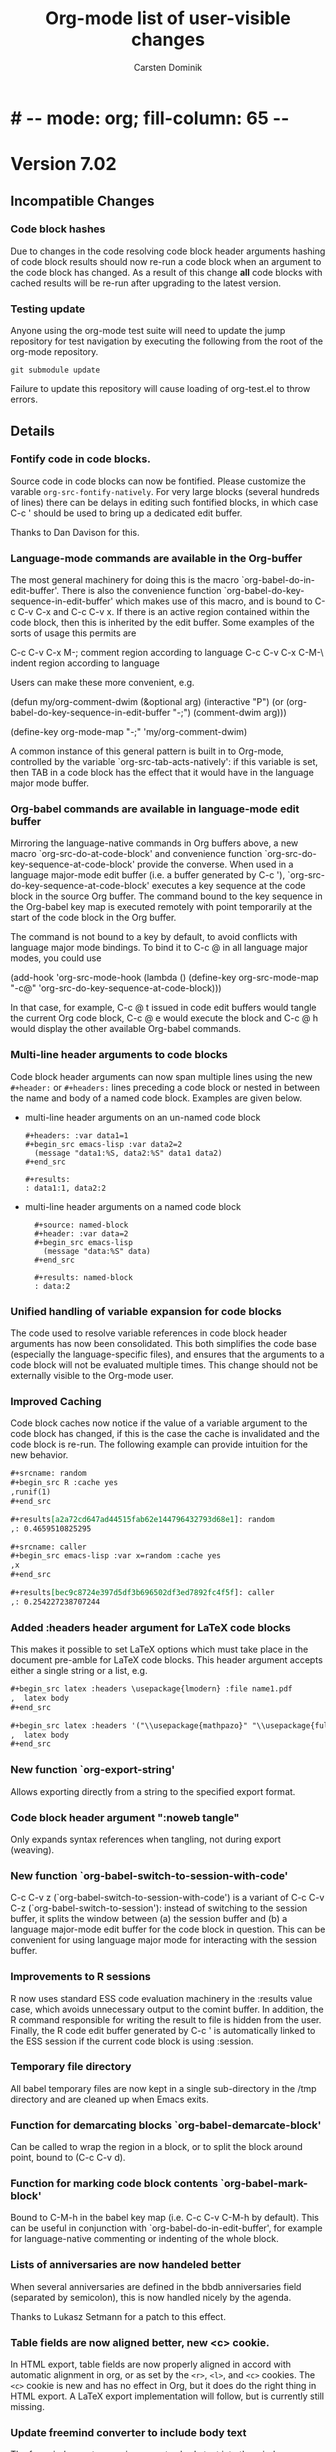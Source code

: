 
* #   -*- mode: org; fill-column: 65 -*-

#+begin_html
<a href="/"><img src="http://orgmode.org/img/org-mode-unicorn.png" class="logo-link" /></a>
#+end_html

#+STARTUP: indent hidestars

* Version 7.02

:PROPERTIES:
:VISIBILITY: content
:CUSTOM_ID: v7.02
:END:

** Incompatible Changes
*** Code block hashes
Due to changes in the code resolving code block header arguments
hashing of code block results should now re-run a code block when
an argument to the code block has changed.  As a result of this
change *all* code blocks with cached results will be re-run after
upgrading to the latest version.

*** Testing update
Anyone using the org-mode test suite will need to update the jump
repository for test navigation by executing the following from
the root of the org-mode repository.
: git submodule update
Failure to update this repository will cause loading of
org-test.el to throw errors.
** Details
*** Fontify code in code blocks.

Source code in code blocks can now be fontified.  Please customize the
varable =org-src-fontify-natively=. For very large blocks (several
hundreds of lines) there can be delays in editing such fontified
blocks, in which case C-c ' should be used to bring up a dedicated
edit buffer.

Thanks to Dan Davison for this.

*** Language-mode commands are available in the Org-buffer
    The most general machinery for doing this is the macro
    `org-babel-do-in-edit-buffer'. There is also the convenience
    function `org-babel-do-key-sequence-in-edit-buffer' which makes
    use of this macro, and is bound to C-c C-v C-x and C-c C-v x. If
    there is an active region contained within the code block, then
    this is inherited by the edit buffer. Some examples of the sorts
    of usage this permits are

C-c C-v C-x M-;       comment region according to language
C-c C-v C-x C-M-\     indent region according to language

Users can make these more convenient, e.g.

(defun my/org-comment-dwim (&optional arg)
    (interactive "P")
    (or (org-babel-do-key-sequence-in-edit-buffer "\M-;")
        (comment-dwim arg)))

(define-key org-mode-map "\M-;" 'my/org-comment-dwim)

A common instance of this general pattern is built in to Org-mode,
controlled by the variable `org-src-tab-acts-natively': if this
variable is set, then TAB in a code block has the effect that it would
have in the language major mode buffer.

*** Org-babel commands are available in language-mode edit buffer
    Mirroring the language-native commands in Org buffers above, a new
    macro `org-src-do-at-code-block' and convenience function
    `org-src-do-key-sequence-at-code-block' provide the converse. When
    used in a language major-mode edit buffer (i.e. a buffer generated
    by C-c '), `org-src-do-key-sequence-at-code-block' executes a key
    sequence at the code block in the source Org buffer.  The command
    bound to the key sequence in the Org-babel key map is executed
    remotely with point temporarily at the start of the code block in
    the Org buffer.

    The command is not bound to a key by default, to avoid conflicts
    with language major mode bindings. To bind it to C-c @ in all
    language major modes, you could use

  (add-hook 'org-src-mode-hook
            (lambda () (define-key org-src-mode-map "\C-c@"
                    'org-src-do-key-sequence-at-code-block)))

    In that case, for example, C-c @ t issued in code edit buffers
    would tangle the current Org code block, C-c @ e would execute
    the block and C-c @ h would display the other available
    Org-babel commands.

*** Multi-line header arguments to code blocks
Code block header arguments can now span multiple lines using the
new =#+header:= or =#+headers:= lines preceding a code block or
nested in between the name and body of a named code block.
Examples are given below.

- multi-line header arguments on an un-named code block
  : #+headers: :var data1=1
  : #+begin_src emacs-lisp :var data2=2
  :   (message "data1:%S, data2:%S" data1 data2)
  : #+end_src
  : 
  : #+results:
  : : data1:1, data2:2

- multi-line header arguments on a named code block
  :   #+source: named-block
  :   #+header: :var data=2
  :   #+begin_src emacs-lisp
  :     (message "data:%S" data)
  :   #+end_src
  : 
  :   #+results: named-block
  :   : data:2

*** Unified handling of variable expansion for code blocks
The code used to resolve variable references in code block header
arguments has now been consolidated.  This both simplifies the
code base (especially the language-specific files), and ensures
that the arguments to a code block will not be evaluated multiple
times.  This change should not be externally visible to the
Org-mode user.
*** Improved Caching
Code block caches now notice if the value of a variable argument
to the code block has changed, if this is the case the cache is
invalidated and the code block is re-run.  The following example
can provide intuition for the new behavior.
#+begin_src org :exports code
  ,#+srcname: random
  ,#+begin_src R :cache yes
  ,runif(1)
  ,#+end_src
  
  ,#+results[a2a72cd647ad44515fab62e144796432793d68e1]: random
  ,: 0.4659510825295
  
  ,#+srcname: caller
  ,#+begin_src emacs-lisp :var x=random :cache yes
  ,x
  ,#+end_src
  
  ,#+results[bec9c8724e397d5df3b696502df3ed7892fc4f5f]: caller
  ,: 0.254227238707244
#+end_src

*** Added :headers header argument for LaTeX code blocks
This makes it possible to set LaTeX options which must take place in
the document pre-amble for LaTeX code blocks.  This header argument
accepts either a single string or a list, e.g.

#+begin_src org
  ,#+begin_src latex :headers \usepackage{lmodern} :file name1.pdf
  ,  latex body
  ,#+end_src
  
  ,#+begin_src latex :headers '("\\usepackage{mathpazo}" "\\usepackage{fullpage}") :file name2.pdf
  ,  latex body
  ,#+end_src
#+end_src

*** New function `org-export-string'
Allows exporting directly from a string to the specified export format.
*** Code block header argument ":noweb tangle"
Only expands <<noweb>> syntax references when tangling, not during
export (weaving).
*** New function `org-babel-switch-to-session-with-code'
C-c C-v z (`org-babel-switch-to-session-with-code') is a variant of
C-c C-v C-z (`org-babel-switch-to-session'): instead of switching to
the session buffer, it splits the window between (a) the session
buffer and (b) a language major-mode edit buffer for the code block in
question. This can be convenient for using language major mode for
interacting with the session buffer.

*** Improvements to R sessions
    R now uses standard ESS code evaluation machinery in the :results
    value case, which avoids unnecessary output to the comint
    buffer. In addition, the R command responsible for writing the
    result to file is hidden from the user.  Finally, the R code edit
    buffer generated by C-c ' is automatically linked to the ESS
    session if the current code block is using :session.

*** Temporary file directory
All babel temporary files are now kept in a single sub-directory in
the /tmp directory and are cleaned up when Emacs exits.

*** Function for demarcating blocks `org-babel-demarcate-block'
Can be called to wrap the region in a block, or to split the block
around point, bound to (C-c C-v d).

*** Function for marking code block contents `org-babel-mark-block'
    Bound to C-M-h in the babel key map (i.e. C-c C-v C-M-h by
    default).  This can be useful in conjunction with
    `org-babel-do-in-edit-buffer', for example for language-native
    commenting or indenting of the whole block.
*** Lists of anniversaries are now handeled better

When several anniversaries are defined in the bbdb anniversaries
field (separated by semicolon), this is now handled nicely by the
agenda.

Thanks to Lukasz Setmann for a patch to this effect.

*** Table fields are now aligned better, new <c> cookie.

In HTML export, table fields are now properly aligned in accord
with automatic alignment in org, or as set by the =<r>=, =<l>=, and
=<c>= cookies.  The =<c>= cookie is new and has no effect in
Org, but it does do the right thing in HTML export.  A LaTeX export
implementation will follow, but is currently still missing.

*** Update freemind converter to include body text

The freemind exporter now incorporates body text into the mind
map. 

Thanks to Lennard Borgman for this patch.
    
*** Make footnotes work correctly in message-mode
The footnotes code now searches for the message delimiter "--" in
order to place footnotes before the signature.
Thanks to Tassilo Horn for this patch.

*** Improve XEmacs compatibility

Org-mode 7.02 now runs again in 21.4.22 if the new XEmacs base
package is installed.

Thanks to Uwe Bauer, Volker Ziegler, Michael Sperber and others
for a discussion that lead to this nice result.
    
*** Make it configurable wether agenda jumping prefers the future

When jumping to a date from the agenda using the =j= key, you may
or may not like the property of Org's date reader to prefer the
future when you enter incomplete dates.   This can now be
configured using the variable =org-agenda-jump-prefer-future'.

*** Add publishing functions for ASCII, Latin-1 and UTF-8

There are now publishing functions =org-publish-org-to-ascii=,
=org-publish-org-to-latin1=, and =org-publish-org-to-utf8=. 

Thanks to Matthias Danzl for showing how to do this.

*** Indentation and headline insertion after inline tasks

Indentation in inline tasks, and headline insertion after inline
tasks now behave as expected.

*** Encryption in MobileOrg finally works

As soon as MobilOrg 1.5 hits the Apple's AppStore, you can
encrypt your org files on public servers.  Please see the
documentation of MobileOrg and Appendix B of the manual for more
details.
    
*** MobileOrg: Do not force to insert IDs

If you dislike the property of MobileOrg to insert ID properties
for in all entries being part of an agenda view, you can now turn
this off using the variable
=org-mobile-force-id-on-agenda-items=.  When this variable is set
to =nil=, MobileOrg will use outline paths to identify entries.
Note that this may fail if several entries have identical outline
paths.

*** LaTeX minted package for fontified source code export
Patch by Dan Davison.

Setting `org-export-latex-listings' to have the special value 'minted
causes source code to be exported to latex using the minted package,
which will fontify source code with color.  If you want to use this,
you need to make LaTeX use the minted package. Add minted to
`org-export-latex-packages-alist', for example using customize, or
with something like

  (require 'org-latex)
  (add-to-list 'org-export-latex-packages-alist '("" "minted"))

In addition, it is neccessary to install
pygments (http://pygments.org), and to configure
`org-latex-to-pdf-process' so that the -shell-escape option is
passed to pdflatex.

*** Allow to use texi2dvi or rubber for processing LaTeX to pdf

Please see the variable =org-export-latex-to-pdf-process= for
more information.

Thanks to Olivier Schwander for the rubber part.

*** New STARTUP keywords to turn on inline images

If you want to inline images whenever you visit an Org file, use

: #+STARTUP: inlineimages
 
*** Support for user-extensible speed commands.

There is a new hook =org-speed-command-hook=.  Thanks to
Jambunathan for a patch to this effect.

*** Add macro to insert property values into exported text

you can use {{{property{NAME}}}} to insert the value of a
property upon export.

Thanks to David Maus for a patch to this effect.

*** LaTeX package fixes

We updated the list of default packages loaded by LaTeX exported
files.

*** Allow "#" and "%" in tags

Tags can now also contain the characters =#= and =%=, in addition
to =@= and letters.

*** Show command names in manual

Andreas Röhler is adding command names to keys in the manual.
This will take a while to complete, but a start has been made.

*** Make backslash escape "-" in property matches

When entering a tags/property query, "-" is a logical operator.
However, "-" is also allowed in property names.  So you can now
write "SOME\-NAME" to work around this issue.

This was a request by Ilya Shlyakhter.
    
*** Document quick insertion of empty structural elements

Org-mode has a built-in template mechanism for inserting block
templates.  This was undocumented until now.

Thanks to Jambunathan K for the patch.

*** Implement MathJax support

Org-mode now uses MathJax to display math on web pages.  We serve
MathJax from the orgmode.org server, at least for the time being
(thanks Bastien!).  If you are going to use this for pages which
are viewd often, please install MathJax on your own webserver.

To return to the old way of creating images and inserting them
into web pages, you would have to set

: (setq org-export-with-LaTeX-fragments 'dvipng)

or on a per-file basis

: #+OPTIONS: LaTeX:dvipng
    
*** Agenda: Allow compact two-column display in agenda dispatcher

If you have many custom agenda commands, you can have the display
in the dispatcher use two columns with the following settings

: (setq org-agenda-menu-show-match nil
:       org-agenda-menu-two-column t)

This was a request by John Wiegley.

*** Add org-wikinodes.el as a contributed package

One frequent request has been to be able to use CamelCase words
for automatic cross links in a Wiki created by Org.  THis is now
possible with org-wikinodes.el, which is available in the contrib
directory.  We also have some [[http://orgmode.org/worg/org-contrib/org-wikinodes.php][documentation]] for this feature up
on Worg.

*** Timer/clock enhancements

=org-timer-set-timer= displays a countdow timer in the modeline.
From the agenda, `J' invokes =org-agenda-clock-goto=.

* Version 7.01
:PROPERTIES:
:CUSTOM_ID: v7.01
:END:

** Incompatible Changes

*** Emacs 21 support has been dropped

Do not use Org mode 7.xx with Emacs 21, use [[http://orgmode.org/org-6.36c.zip][version 6.36c]] instead.

*** XEmacs support requires the XEmacs development version

To use Org mode 7.xx with XEmacs, you need to run the developer
version of XEmacs.   I was about to drop XEmacs support entirely,
but Michael Sperber stepped in and made changes to XEmacs that
made it easier to keep the support.  Thanks to Michael for this
last-minute save.  I had hoped to be able to remove
xemacs/noutline.el from release 7 by moving it into XEmacs, but
this is not yet done.

*** Org-babel configuration changes
:PROPERTIES:
:CUSTOM_ID: ob-configuration-changes
:END:

Babel took the integration into Org-mode as an opportunity to do
some much needed house cleaning.  Most importantly we have
simplified the enabling of language support, and cleared out
unnecessary configuration variables -- which is great unless you
already have a working configuration under the old model.

The most important changes regard the /location/ and /enabling/
of Babel (both core functionality and language specific support).

- Babel :: Babel is now part of the core of Org-mode, so it is
     now loaded along with the rest of Org-mode.  That means that
     there is /no configuration/ required to enable the main
     Babel functionality.  For current users, this means that
     statements like
     #+begin_src emacs-lisp
       (require 'org-babel)
     #+end_src
     or
     #+begin_src emacs-lisp
       (require 'org-babel-init)
     #+end_src
     that may by lying around in your configuration must now be
     removed.
- load path :: Babel (including all language specific files --
     aside from those which are located in the =contrib/=
     directory for reasons of licencing) now lives in the base of
     the Org-mode lisp directory, so /no additional directories/
     need to be added to your load path to use babel.  For Babel
     users this means that statements adding babel-specific
     directories to your load-path should now be removed from
     your config.
- language support :: It is no longer necessary to require
     language specific support on a language-by-language basis.
     Specific language support should now be managed through the
     `org-babel-load-languages' variable.  This variable can be
     customized using the Emacs customization interface, or
     through the addition of something like the following to your
     configuration (note: any language not mentioned will /not/
     be enabled, aside from =emacs-lisp= which is enabled by
     default)
     #+begin_src emacs-lisp
       (org-babel-do-load-languages
        'org-babel-load-languages
        '((R . t)
          (ditaa . t)
          (dot . t)
          (emacs-lisp . t)
          (gnuplot . t)
          (haskell . nil)
          (ocaml . nil)
          (python . t)
          (ruby . t)
          (screen . nil)
          (sh . t)
          (sql . nil)
          (sqlite . t)))
     #+end_src
     
	   Despite this change it is still possible to add
	   language support through the use of =require=
	   statements, however to conform to Emacs file-name
	   regulations all Babel language files have changed
	   prefix from =org-babel-*= to =ob-*=, so the require
	   lines must also change e.g.
	   #+begin_src emacs-lisp
       (require 'org-babel-R)
	   #+end_src
	   should be changed to
	   #+begin_src emacs-lisp
       (require 'ob-R)
	   #+end_src

We have eliminated the =org-babel-tangle-w-comments= variable as
well as the two main internal lists of languages, namely
- =org-babel-interpreters= and
- =org-babel-tangle-langs= 

so any config lines which mention those variables, can/should be
stripped out in their entirety.  This includes any calls to the
=org-babel-add-interpreter= function, whose sole purpose was to
add languages to the =org-babel-interpreters= variable.

With those calls stripped out, we may still in some cases want to
associate a file name extension with certain languages, for
example we want all of our emacs-lisp files to end in a =.el=, we
can do this will the =org-babel-tangle-lang-exts= variable.  In
general you shouldn't need to touch this as it already has
defaults for most common languages, and if a language is not
present in org-babel-tangle-langs, then babel will just use the
language name, so for example a file of =c= code will have a =.c=
extension by default, shell-scripts (identified with =sh=) will
have a =.sh= extension etc...

The configuration of /shebang/ lines now lives in header
arguments.  So the shebang for a single file can be set at the
code block level, e.g.

#+begin_src org
  ,#+begin_src clojure :shebang #!/usr/bin/env clj
  ,  (println "with a shebang line, I can be run as a script!")
  ,#+end_src  
#+end_src

Note that whenever a file is tangled which includes a /shebang/
line, Babel will make the file executable, so there is good
reason to only add /shebangs/ at the source-code block level.
However if you're sure that you want all of your code in some
language (say shell scripts) to tangle out with shebang lines,
then you can customize the default header arguments for that
language, e.g.

#+begin_src emacs-lisp
  ;; ensure this variable is defined defined
  (unless (boundp 'org-babel-default-header-args:sh)
    (setq org-babel-default-header-args:sh '()))
  
  ;; add a default shebang header argument
  (add-to-list 'org-babel-default-header-args:sh
               '(:shebang . "#!/bin/bash"))  
#+end_src

The final important change included in this release is the
addition of new security measures into Babel.  These measures are
in place to protect users from the accidental or uninformed
execution of code.  Along these lines /every/ execution of a code
block will now require an explicit confirmation from the user.
These confirmations can be stifled through customization of the
`org-confirm-babel-evaluate' variable, e.g.
#+begin_src emacs-lisp
  ;; I don't want to be prompted on every code block evaluation
  (setq org-confirm-babel-evaluate nil)
#+end_src

In addition, it is now possible to remove code block evaluation
form the =C-c C-c= keybinding.  This can be done by setting the
=org-babel-no-eval-on-ctrl-c-ctrl-c= variable to a non-nil value,
e.g.
#+begin_src emacs-lisp
  ;; I don't want to execute code blocks with C-c C-c
  (setq org-babel-no-eval-on-ctrl-c-ctrl-c t)
#+end_src

An additional keybinding has been added for code block
evaluation, namely =C-c C-v e=.

Whew! that seems like a lot of effort for a /simplification/ of
configuration.

*** New keys for TODO sparse trees

The key =C-c C-v= is now reserved for Org Babel action.  TODO
sparse trees can still be made with =C-c / t= (all not-done
states) and =C-c / T= (specific states).

*** Customizable variable changes for DocBook exporter

To make it more flexible for users to provide DocBook exporter
related commands, we start to use format-spec to format the
commands in this release.  If you use DocBook exporter and use it
to export Org files to PDF and/or FO format, the settings of the
following two customizable variables need to be changed:

- =org-export-docbook-xslt-proc-command=
- =org-export-docbook-xsl-fo-proc-command=

Instead of using =%s= in the format control string for all
arguments, now we use /three/ different format spec characters:

- =%i=: input file argument
- =%o=: output file argument
- =%s=: XSLT stylesheet argument

For example, if you set =org-export-docbook-xslt-proc-command= to

: java com.icl.saxon.StyleSheet -o %s %s /path/to/docbook.xsl

in the past, now you need to change it to

: java com.icl.saxon.StyleSheet -o %o %i %s

and set a new customizable variable called
=org-export-docbook-xslt-stylesheet= to =/path/to/docbook.xsl=.

Please check the documentation of these two variables for more
details and other examples.

Along with the introduction of variable
=org-export-docbook-xslt-stylesheet=, we also added a new
in-buffer setting called =#+XSLT:=.  You can use this setting to
specify the XSLT stylesheet that you want to use on a per-file
basis.  This setting overrides
=org-export-docbook-xslt-stylesheet=.

** Details

*** Org Babel is now part of the Org core
See [[#ob-configuration-changes][Org-babel configuration changes]] for instructions on how to
update your babel configuration.

The most significant result of this change is that Babel now has
documentation!  It is part of Org-mode's documentation, see
Chapter 14 [[http://orgmode.org/manual/Working-with-source-code.html#Working-with-source-code][Working With Source Code]].  The Babel keybindings
are now listed in the refcard, and can be viewed from any
Org-mode buffer by pressing =C-c C-v h=.  In addition this
integration has included a number of bug fixes, and a significant
amount of internal code cleanup.

*** The default capture system for Org mode is now called org-capture

This replaces the earlier system org-remember.  The manual only
describes org-capture, but for people who prefer to continue to
use org-remember, we keep a static copy of the former manual
section [[http://orgmode.org/org-remember.pdf][chapter about remember]].

The new system has a technically cleaner implementation and more
possibilities for capturing different types of data.  See
[[http://thread.gmane.org/gmane.emacs.orgmode/26441/focus%3D26441][Carsten's announcement]] for more details.

To switch over to the new system:

1. Run 

   : M-x org-capture-import-remember-templates RET

   to get a translated version of your remember templates into the
   new variable =org-capture-templates=.  This will "mostly" work,
   but maybe not for all cases.  At least it will give you a good
   place to modify your templates.  After running this command,
   enter the customize buffer for this variable with 

   : M-x customize-variable RET org-capture-templates RET

   and convince yourself that everything is OK.  Then save the
   customization.
   
2. Bind the command =org-capture= to a key, similar to what you did
   with org-remember:

   : (define-key global-map "\C-cc" 'org-capture)

   If your fingers prefer =C-c r=, you can also use this key once
   you have decided to move over completely to the new
   implementation.  During a test time, there is nothing wrong
   with using both system in parallel.

*** Implement pretty display of entities, sub-, and superscripts.

The command =C-c C-x \= toggles the display of Org's special
entities like =\alpha= as pretty unicode characters.  Also, sub
and superscripts are displayed in a pretty way (raised/lower
display, in a smaller font).  If you want to exclude sub- and
superscripts, see the variable
=org-pretty-entities-include-sub-superscripts=.

Thanks to Eric Schulte and Ulf Stegeman for making this possible.

*** Help system for finding entities

The new command =M-x org-entities-help= creates a structured
buffer that lists all entities available in Org.  Thanks to Ulf
Stegeman for adding the necessary structure to the internal
entity list.

*** New module to create Gantt charts

Christian Egli's /org-taskjuggler.el/ module is now part of Org.
He also wrote a [[http://orgmode.org/worg/org-tutorials/org-taskjuggler.php][tutorial]] for it.

*** Refile targets can now be cached

You can turn on caching of refile targets by setting the variable
=org-refile-use-cache=.  This should speed up refiling if you
have many eligible targets in many files.  If you need to update
the cache because Org misses a newly created entry or still
offers a deleted one, press =C-0 C-c C-w=.

*** Enhanced functionality of the clock resolver

Here are the new options for the clock resolver:
    
: i/q/C-g  Ignore this question; the same as keeping all the idle time.
: 
: k/K      Keep X minutes of the idle time (default is all).  If this
:          amount is less than the default, you will be clocked out
:          that many minutes after the time that idling began, and then
:          clocked back in at the present time.
: g/G      Indicate that you \"got back\" X minutes ago.  This is quite
:          different from 'k': it clocks you out from the beginning of
:          the idle period and clock you back in X minutes ago.
: s/S      Subtract the idle time from the current clock.  This is the
:          same as keeping 0 minutes.
: C        Cancel the open timer altogether.  It will be as though you
:          never clocked in.
: j/J      Jump to the current clock, to make manual adjustments.
    
For all these options, using uppercase makes your final state
to be CLOCKED OUT.  Thanks to John Wiegley for making these
changes.

*** A property value of "nil" now means to unset a property

This can be useful in particular with property inheritance, if
some upper level has the property, and some grandchild of it
would like to have the default settings (i.e. not overruled by a
property) back.

Thanks to Robert Goldman and Bernt Hansen for suggesting this
change.

*** The problem with comment syntax has finally been fixed

Thanks to Leo who has been on a year-long quest to get this fixed
and finally found the right way to do it.

*** Make it possible to protect hidden subtrees from being killed by =C-k=
    
This was a request by Scott Otterson.
See the new variable =org-ctrl-k-protect-subtree=.
    
*** New module org-mac-link-grabber.el

This module allows to grab links to all kinds of applications on
a mac.  It is available in the contrib directory.

Thanks to Anthony Lander for this contribution.

*** LaTeX export: Implement table* environment for wide tables
    
Thanks to Chris Gray for a patch to this effect.

*** When cloning entries, remove or renew ID property

Thanks to David Maus for this change.

* Version 6.36

 :PROPERTIES:
 :CUSTOM_ID: v6.36
 :END:

** Details
*** Inline display of linked images

Images can now be displayed inline.  The key C-c C-x C-v does
toggle the display of such images.  Note that only image links
that have no description part will be inlined.

*** Implement offsets for ordered lists

If you want to start an ordered plain list with a number
different from 1, you can now do it like this:
    
: 1. [@start:12] will star a lit a number 12

*** Extensions to storing and opening links to Wanderlust messages
    
- Remove filter conditions for messages in a filter folder
    
  If customization variable `org-wl-link-remove-filter' is non-nil,
  filter conditions are stripped of the folder name.
    
- Create web links for messages in a Shimbun folder

  If customization variable `org-wl-shimbun-prefer-web-links' is
  non-nil, calling `org-store-link' on a Shimbun message creates a
  web link to the messages source, indicated in the Xref: header
  field.

- Create web links for messages in a nntp folder

  If customization variable `org-wl-nntp-prefer-web-links' is
  non-nil, calling `org-store-link' on a nntp message creates a web
  link either to gmane.org if the group can be read trough gmane or
  to googlegroups otherwise. In both cases the message-id is used as
  reference.

- Open links in namazu search folder

  If `org-wl-open' is called with one prefix, WL opens a namazu
  search folder for message's message-id using
  `org-wl-namazu-default-index' as search index.  If this variable is
  nil or `org-wl-open' is called with two prefixes Org asks for the
  search index to use.

Thanks to David Maus for these changes.

*** Org-babel: code block body expansion for table and preview

In org-babel, code is "expanded" prior to evaluation. I.e. the
code that is actually evaluated comprises the code block
contents, augmented with the extra code which assigns the
referenced data to variables. It is now possible to preview
expanded contents, and also to expand code during during
tangling. This expansion takes into account all header arguments,
and variables.

A new key-binding C-c M-b p bound to
`org-babel-expand-src-block' can be used from inside of a
source code block to preview its expanded contents (which can
be very useful for debugging).  tangling

The expanded body can now be tangled, this includes variable
values which may be the results of other source-code blocks, or
stored in headline properties or tables. One possible use for
this is to allow those using org-babel for their emacs
initialization to store values (e.g. usernames, passwords,
etc…) in headline properties or in tables.

Org-babel now supports three new header arguments, and new
default behavior for handling horizontal lines in tables
(hlines), column names, and rownames across all languages.

* Version 6.35
 :PROPERTIES:
 :CUSTOM_ID: v6.35
 :END:

** Incompatible Changes

*** Changes to the intended use of =org-export-latex-classes=

So far this variable has been used to specify the complete header
of the LaTeX document, including all the =\usepackage= calls
necessary for the document.  This setup makes it difficult to
maintain the list of packages that Org itself would like to call,
for example for the special symbol support it needs.  Each time I
have to add a package, I have to ask people to revise the
configuration of this variable.  In this release, I have tried to
fix this.

First of all, you can *opt out of this change* in the following
way: You can say: /I want to have full control over headers, and
I will take responsibility to include the packages Org needs/.
If that is what you want, add this to your configuration and skip
the rest of this section (except maybe for the description of the
=[EXTRA]= place holder):

#+begin_src emacs-lisp
  (setq org-export-latex-default-packages-alist nil
        org-export-latex-packages-alist nil)
#+end_src

/Continue to read here if you want to go along with the modified
setup./

There are now two variables that should be used to list the LaTeX
packages that need to be included in all classes.  The header
definition in =org-export-latex-classes= should then not contain
the corresponding =\usepackage= calls (see below).

The two new variables are:

1. =org-export-latex-default-packages-alist= :: This is the
     variable where Org-mode itself puts the packages it needs.
     Normally you should not change this variable.  The only
     reason to change it anyway is when one of these packages
     causes a conflict with another package you want to use.
     Then you can remove that packages and hope that you are not
     using Org-mode functionality that needs it.

2. =org-export-latex-packages-alist= :: This is the variable
     where you can put the packages that you'd like to use across
     all classes.  For example, I am putting =amsmath= and =tikz=
     here, because I always want to have them.

The sequence how these customizations will show up in the LaTeX
document are:
1. Header from =org-export-latex-classes=
2. =org-export-latex-default-packages-alist=
3. =org-export-latex-packages-alist=
4. Buffer-specific things set with =#+LaTeX_HEADER:=

If you want more control about which segment is placed where, or
if you want, for a specific class, have full control over the
header and exclude some of the automatic building blocks, you can
put the following macro-like place holders into the header:

#+begin_example
[DEFAULT-PACKAGES]      \usepackage statements for default packages
[NO-DEFAULT-PACKAGES]   do not include any of the default packages
[PACKAGES]              \usepackage statements for packages 
[NO-PACKAGES]           do not include the packages
[EXTRA]                 the stuff from #+LaTeX_HEADER
[NO-EXTRA]              do not include #+LaTeX_HEADER stuff
#+end_example

If you have currently customized =org-export-latex-classes=, you
should revise that customization and remove any package calls that
are covered by =org-export-latex-default-packages-alist=.  This
applies to the following packages:

- inputenc
- fontenc
- fixltx2e
- graphicx
- longtable
- float
- wrapfig
- soul
- t1enc
- textcomp
- marvosym
- wasysym
- latexsym
- amssymb
- hyperref

If one of these packages creates a conflict with another package
you are using, you can remove it from
=org-export-latex-default-packages-alist=.  But then you risk
that some of the advertised export features of Org will not work
properly.

You can also consider moving packages that you use in all classes
to =org-export-latex-packages-alist=.  If necessary, put the
place holders so that the packages get loaded in the right
sequence.  As said above, for backward compatibility, if you omit
the place holders, all the variables will dump their content at
the end of the header.

Damn, this has become more complex than I wanted it to be.  I
hope that in practice, this will not be complicated at all.

*** The constant =org-html-entities= is obsolete

Its content is now part of the new constant =org-entities=, which
is defined in the file org-entities.el.  =org-html-entities= was
an internal variable, but it is possible that some users did
write code using it - this is why I am mentioning it here.

** Editing Convenience and Appearance

*** New faces for title, date, author and email address lines.
    
The keywords in these lines are now dimmed out, and the title is
displayed in a larger font, and a special font is also used for
author, date, and email information.  This is implemented by the
following new faces:
    
org-document-title
org-document-info
org-document-info-keyword
    
In addition, the variable =org-hidden-keywords= can be used to
make the corresponding keywords disappear.

Thanks to Dan Davison for this feature.

*** Simpler way to specify faces for tags and todo keywords
    
The variables =org-todo-keyword-faces=, =org-tag-faces=, and
=org-priority-faces= now accept simple color names as
specifications.  The colors will be used as either foreground or
background color for the corresponding keyword.  See also the
variable =org-faces-easy-properties=, which governs which face
property is affected by this setting.

This is really a great simplification for setting keyword faces.
The change is based on an idea and patch by Ryan Thompson.

*** <N> in tables now means fixed width, not maximum width
    
Requested by Michael Brand.

*** Better level cycling function

=TAB= in an empty headline cycles the level of that headline
through likely states.  Ryan Thompson implemented an improved
version of this function, which does not depend upon when exactly
this command is used.  Thanks to Ryan for this improvement.

*** Adaptive filling
    
For paragraph text, =org-adaptive-fill-function= did not handle the
base case of regular text which needed to be filled.  This is now
fixed.  Among other things, it allows email-style ">" comments
to be filled correctly.

Thanks to Dan Hackney for this patch.    

*** `org-reveal' (=C-c C-r=) also decrypts encrypted entries (org-crypt.el)
    
Thanks to Richard Riley for triggering this change.

*** Better automatic letter selection for TODO keywords
    
When all first letters of keywords have been used, Org now assigns
more meaningful characters based on the keywords.

Thanks to Mikael Fornius for this patch.

** Export

*** Much better handling of entities for LaTeX export

Special entities like =\therefore= and =\alpha= now know if
they need to be in LaTeX math mode and are formatted accordingly.

Thanks to Ulf Stegemann for the tedious work to make this
possible.
    
*** LaTeX export: Set coding system automatically

The coding system of the LaTeX class will now be set to the value
corresponding to the buffer's file coding system.  This happens
if your setup sets up the file to have a line
=\usepackage[AUTO]{inputenc}= (the default setup does this).

*** New exporters to Latin-1 and UTF-8

While Ulf Stegemann was going through the entities list to
improve the LaTeX export, he had the great idea to provide
representations for many of the entities in Latin-1, and for all
of them in UTF-8.  This means that we can now export files rich
in special symbols to Latin-1 and to UTF-8 files.  These new
exporters can be reached with the commands =C-c C-e n= and =C-c
C-e u=, respectively.

When there is no representation for a given symbol in the
targeted coding system, you can choose to keep the TeX-macro-like
representation, or to get an "explanatory" representation.  For
example, =\simeq= could be represented as "[approx. equal to]".
Please use the variable =org-entities-ascii-explanatory= to state
your preference.

*** Full label/reference support in HTML, Docbook, and LaTeX backends

=#+LABEL= definitions for tables and figures are now fully
implemented in the LaTeX, Docbook, and HTML interfaces.
=\ref{xxx}= is expanded to a valid link in all backends.

*** BEAMER export: Title of the outline frame is now customizable
    
The new option =org-outline-frame-title= allows to set the 
title for outline frames in Beamer presentations.

Patch by Lukasz Stelmach.
    
*** BEAMER export: fragile frames are better recognized

A =lstlisting= environment now also triggers the fragile option in
a beamer frame, just like =verbatim= environments do.

Thanks to Eric Schulte for this patch.

*** BEAMER export: Protect <...> macro arguments

Macros for the BEAMER package can have arguments in angular
brackets.  These are now protected just like normal arguments.

Requested by Bill Jackson.

*** HTML export: Add class to outline containers using property
    
The =HTML_CONTAINER_CLASS= property can now be used to add a
class name to the outline container of a node in HTML export.

*** New option =org-export-email-info= to turn off export of the email address
    
Default is actually off now.

*** Throw an error when creating an image from a LaTeX snippet fails

This behavior can be configured with the new option variable
=org-format-latex-signal-error=.

** Index generation
    
Org-mode can now produce a 2-level subject index spanning an
entire publishing project.  Write index entries in your files as

#+begin_src org
,* What is org-mode?
#+index: Org-mode
#+index: Definitions!Org-mode
#+end_src

where the first line will produce an index entry /Org-mode/,
while the second line will create /Definitions/ with a sub-item
/Org-mode/.  Three-level entries are not supported.

To produce the index, set

#+begin_src emacs-lisp
:makeindex t
#+end_src

in the project definition in =org-publish-project-alist=.  You
may have to force re-export of all files to get the index by
using a =C-u= prefix to the publishing command:

#+begin_example
C-u M-x org-publish-all
#+end_example

Whenever an Org file is published in this project, a new file
with the extension "orgx" will be written.  It contains the index
entries and corresponding jump target names.  When all project
files are published, Org will produce a new file "theindex.inc"
containing the index as a to-level tree.  This file can be
included into any project file using

#+begin_src org
  ,#+include: "theindex.inc"
#+end_src

Org-mode will also create a file "theindex.org" with this include
statement, and you can build a more complex structure (for
example style definitions, top and home links, etc) around this
statement.  When this file already exists, it will not be
overwritten by Org.

Thanks to Stefan Vollmar for initiating and driving this feature.

*** TODO Still need to do the LaTeX portion

** MobileOrg

*** Encrypting stage files for MobileOrg

Since the use of (often pubic) servers is needed for MobileOrg,
it is now possible to encrypt the files to be staged for
MobileOrg.  Version 1.2 of MobileOrg will be needed for this
feature, and Richard Moreland will show instructions on his
website once that is available.  Basically, on the Org-side this
will require the following settings:

#+begin_src emacs-lisp
  (setq org-mobile-use-encryption t
        org-mobile-encryption-password "My_MobileOrg_Password")
#+end_src

So the password will be visible in your local setup, but since
the encryption is only for the public server, this seems
acceptable.

** Agenda

*** Specify entry types as an option
    
Custom Agenda commands can now limit the sets of entry types
considered for this command by binding =org-agenda-entry-types=
temporarily in the options section of the command.  This can lead
to significant speedups, because instead of laboriously finding
entries and then rejecting them, a whole search cycle is skipped.
For more information see the new section in
[[http://orgmode.org/worg/org-tutorials/org-custom-agenda-commands.php#sec-5][Matt Lundin's agenda custom command tutorial]].

Thanks to Matt Lundin for this feature.

*** Speed up multiple calls to org-diary by only doing buffer prep once
    
Also a patch by Matt Lundin.

*** Show and hide deadlines in the agenda

You can now hide all deadline entries in the agenda by pressing
=!=.

Thanks to John Wiegley for this feature.

*** Agenda: Allow to suppress deadline warnings for entries also scheduled

The the docstring of the variable
=org-agenda-skip-deadline-prewarning-if-scheduled=.

*** Expand file names in org-agenda-files (external file case)
    
If you are using a file to manage the list of agenda files, the
names in this file can now contain environment variables and "~"
to write them more compactly and portable.

Thanks to Mikael Fornius for a patch to this effect.

*** Agenda: Allow TODO conditions in the skip functions

The agenda skip function has now special support for skipping
based on the TODO state.  Here are just two examples, see the
manual for more information.

#+begin_src emacs-lisp
(org-agenda-skip-entry-if 'todo '(\"TODO\" \"WAITING\"))
(org-agenda-skip-entry-if 'nottodo 'done)
#+end_src

Thanks to Lukasz Stelmach for this patch.

*** Extracting the time-of-day when adding diary entries

The time of day can now be extracted from new diary entries made
from the agenda with (for example) =i d=.  When
=org-agenda-insert-diary-extract-time= is set, this is done, and
the time is moved into the time stamp.

Thanks to Stephen Eglen for this feature.

*** The customization group org-font-lock has been renamed

The new name is `org-appearance'.

Thanks to Dan Davison for a patch to this effect.

*** The TODO list: Allow skipping scheduled or deadlined entries

Skipping TODO entries in the global TODO list based on whether
they are scheduled or have a deadline can now be controlled in
more detail.  Please see the docstrings of
=org-agenda-todo-ignore-scheduled= and
=org-agenda-todo-ignore-deadline=.

Thanks to Lukasz Stelmach for patches to this effect.

** Hyperlinks

*** Make =org-store-link= point to directory in a dired buffer
    
When, in a dired buffer, the cursor is not in a line listing a
file, `org-store-link' will store a link to the directory.

Patch by Stephen Eglen.

*** Allow regexps in =org-file-apps= to capture link parameters
    
The way extension regexps in =org-file-apps= are handled has
changed.  Instead of matching against the file name, the regexps
are now matched against the whole link, and you can use grouping
to extract link parameters which you can then use in a command
string to be executed.

For example, to allow linking to PDF files using the syntax
=file:/doc.pdf::<page number>=, you can add the following entry to
org-file-apps:

#+begin_example
Extension: \.pdf::\([0-9]+\)\'
Command:   evince "%s" -p %1
#+end_example

Thanks to Jan Böcker for a patch to this effect.

** Clocking

*** Show clock overruns in mode line

When clocking an item with a planned effort, overrunning the
planned time is now made visible in the mode line, for example
using the new face =org-mode-line-clock-overrun=, or by adding an
extra string given by =org-task-overrun-text=.

Thanks to Richard Riley for a patch to this effect.

** Tables

*** Repair the broken support for table.el tables again.
    
Tables created with the table.el package now finally work again
in Org-mode.  While you cannot edit the table directly in the
buffer, you can use  =C-c '= to edit it nicely in a temporary
buffer.

Export of these tables to HTML seem to work without problems.
Export to LaTeX is imperfect.  If fails if the table contains
special characters that will be replaced by the exporter before
formatting the table.  The replacement operation changes the
length of some lines, breaking the alignment of the table fields.
Unfortunately this is not easy to fix.  It is also not an option
to not do these replacements.  The table.el LaTeX exporter will
for example not escape "&" in table fields, causing the exported
tables to be broken.

** Misc

*** New logging support for refiling

Whenever you refile an item, a time stamp and even a note can be
added to this entry.  For details, see the new option
=org-log-refile=.
    
Thanks to Charles Cave for this idea.

*** New helper functions in org-table.el

There are new functions to access and write to a specific table
field.  This is for hackers, and maybe for the org-babel people.

#+begin_example
org-table-get
org-table-put
org-table-current-line
org-table-goto-line
#+end_example

*** Tables: Field coordinates for formulas, and improved docs
    
Calc and Emacs-Lisp formulas for tables can access the current
field coordinates with =@#= and =$#= for row and column,
respectively.  These can be useful in some formulas.  For
example, to sequentially number the fields in a column, use
~=@#~ as column equation.

One application is to copy a column from a different table.  See
the manual for details.

Thanks to Michael Brand for this feature.

*** Archiving: Allow to reverse order in target node
    
The new option =org-archive-reversed-order= allows to have
archived entries inserted in a last-on-top fashion in the target
node.
    
Requested by Tom.

*** Better documentation on calc accuracy in tables
    
Thanks to Michael Brand for this fix.

*** Clock reports can now include the running, incomplete clock

If you have a clock running, and the entry being clocked falls
into the scope when creating a clock table, the time so far spent
can be added to the total.  This behavior depends on the setting
of =org-clock-report-include-clocking-task=.  The default is
=nil=.
    
Thanks to Bernt Hansen for this useful addition.

*** American-style dates are now understood by =org-read-date=

So when you are prompted for a date, you can now answer like this

#+begin_example
2/5/3         --> 2003-02-05
2/5           --> <CURRENT-YEAR>-02-05
#+end_example    

*** org-timer.el now allows just one timer

There is now only a single free timer supported by org-timer.el.
Thanks to Bastien for cleaning this up, after a bug report in
this area by Frédéric Couchet.

*** Remember: Allow to file as sibling of current clock
    
=C-3 C-c C-c= will file the remember entry as a sibling of the
last filed entry.

Patch by Lukasz Stelmach.

*** Org-reveal: Double prefix arg shows the entire subtree of the parent
    
This can help to get out of an inconsistent state produced for
example by viewing from the agenda.

This was a request by Matt Lundin.

*** Add org-secretary.el by Juan Reyero to the contrib directory

org-secretary.el is a possible setup for group work using
Org-mode.

Thanks to Juan Reyero for this contribution.

** Babel

Eric and Dan have compiled the following list of changes in and
around org-babel.

- Added support for Matlab and Octave.
- Added support for C and C++ code blocks.
- Added support for the Oz programming language.
  Thanks to Torsten Anders for this contribution
- Can now force literal interpretation of table cell contents
  with extra "$" in table formula.
  Thanks to Maurizio Vitale for this suggestion.
- Variable references which look like lisp forms are now
  evaluated.
- No longer adding extension during tangling when filename is
  provided.
  Thanks to Martin G. Skjæveland and Nicolas Girard for prompting this.
- Added `org-babel-execute-hook' which runs after code block
  execution.
- Working directories and remote execution

  This introduces a new header argument :dir. For the duration of
  source block execution, default-directory is set to the value
  of this header argument. Consequences include:

  - external interpreter processes run in that directory
  - new session processes run in that directory (but existing
    ones are unaffected)
  - relative paths for file output are relative to that directory

  The name of a directory on a remote machine may be specified
  with tramp syntax (/user@host:path), in which case the
  interpreter executable will be sought in tramp-remote-path, and
  if found will execute on the remote machine in the specified
  remote directory.
- Tramp syntax can be used to tangle to remote files.
  Thanks to Maurizio Vitale and Rémi Vanicat.
- org-R removed from contrib.
- gnuplot can now return it's string output -- when session is
  set to "none".
- Now including source code block arguments w/source name on
  export.
- Now able to reference file links as results.
- Allow pdf/png generation directly from latex source blocks
  with :file header argument.

* Version 6.34
 :PROPERTIES:
 :CUSTOM_ID: v6.34
 :END:

** Incompatible changes

*** Tags in org-agenda-auto-exclude-function must be lower case.

When defining an =org-agenda-auto-exclude-function=, you need to
be aware that tag that is being passed into the function is
always lower case - even if it was defined in upper case
originally.

** Details

*** Support for creating BEAMER presentations from Org-mode documents

Org-mode documents or subtrees can now be converted directly in
to BEAMER presentation.  Turning a tree into a simple
presentations is straight forward, and there is also quite some
support to make richer presentations as well.  See the [[http://orgmode.org/manual/Beamer-class-export.html#Beamer-class-export][BEAMER
section]] in the manual for more details.

Thanks to everyone who has contributed to the discussion about
BEAMER support and how it should work.  This was a great example
for how this community can achieve a much better result than any
individual could.

*** Hyperlinks

**** Add Paul Sexton's org-ctags.el

Targets like =<<my target>>= can now be found by Emacs' etag
functionality, and Org-mode links can be used to to link to
etags, also in non-Org-mode files.  For details, see the file
/org-ctags.el/.

This feature uses a new hook =org-open-link-functions= which will
call function to do something special with text links.

Thanks to Paul Sexton for this contribution.

**** Add Jan Böcker's org-docview.el

This new module allows links to various file types using docview,
where Emacs displays images of document pages.  Docview link
types can point to a specific page in a document, for example to
page 131 of the Org-mode manual:

: [[docview:~/.elisp/org/doc/org.pdf::131][Org-Mode Manual]]

Thanks to Jan Böcker for this contribution.
    
**** New link types that force special ways of opening the file
    
- =file+sys:/path/to/file=  will use the system to open the file,
  like double-clicking would.
- file+emacs:/path/to/file will force opening the linked file
  with Emacs.

This was a request by John Wiegley.

**** Open all links in a node

When using =C-c C-o= on a headline to get a list of links in the
entry, pressing =RET= will open *all* links.  This allows
something like projects to be defined, with a number of files
that have to be opened by different applications.

This was a request by John Wiegley.

*** Agenda Views

**** Improve the logic of the search view.

The logic of search views is changed a bit.  See the docstring of
the function =or-search-view=.

These changes resulted from a discussion with Matt Lundin.

**** New face for entries from the Emacs diary

Entries that enter the Agenda through the Emacs diary now get the
face =org-agenda-diary=.

This was a request by Thierry Volpiatto.

**** New function `org-diary-class' to schedule classes with skipped weeks.

This was a request by Daniel Martins.

**** Empty matcher means prompt in agenda custom commands
    
When an agenda custom command has an empty string as MATCH
element, so far this would lead to a meaningless search using an
empty matcher.  Now an empty (or white) string will be
interpreted just like a nil matcher, i.e. the user will be
prompted for the match.

**** Agenda: Selectively remove some tags from agenda display

If you use tags very extensively, you might want to exclude some
from being displayed in the agenda, in order to keep the display
compact.  See the new option =org-agenda-hide-tags-regexp= for
details.
    
This was largely a patch by Martin Pohlack.

*** Export

**** Direct export of only the current subtree

Pressing =1= after =C-c C-e= and before the key that selects the
export backend, only the current subtree will be exported,
exactly as it you had selected it first with =C-c @=.  So for
example, =C-c C-e 1 b= will export the current subtree to HTML
and open the result in the browser.

**** Direct export of enclosing node

Pressing =SPC= after =C-c C-e= and before the key that selects
the export backend, the enclosing subree that is set up for
subtree export will be exported, exactly as it you had selected
it first with =C-c @=.  So for example, =C-c C-e SPC d= will find
the enclosing node with a LaTeX_CLASS property or an
EXPORT_FILE_NAME property and export that.

**** Caching export images

Images that are created for example using LaTeX or ditaa for
inclusion into exported files are now cached.  This works by
adding a hash to the image name, that reflects the source code
and all relevant settings.  So as long as the hash does not
change, the image does not have to be made again.  His can lead
to a substantial reduction in export/publishing times.

Thanks to Eric Schulte for a patch to this effect.

**** Preserving line breaks for export no longer works
    
ASCII export always preserves them - no other export format
does.  We had attempted to use =\obeylines= for this in LaTeX,
but that does create too many problems.

**** New symbols =\EUR= and =\checkmark=

=\EUR= symbols from Marvosym package, and =\checkmark= are now
supported symbols in Org-mode, i.e. they will be exported
properly to the various backends.

**** Allow LaTeX_CLASS_OPTIONS to set options, also from a property

You can set the options to the =\documentclass= command on a
per-file basis, using

: #+LaTeX_CLASS_OPTIONS: [11pt]

or on a per-tree basis using the corresponding property.  The
defined string will replace the default options entirely.

**** The encoding of LaTeX files is now handled property

Org now makes sure that the encoding used by the file created
through the export mechanism is reflected correctly in the

: \usepackage[CODINGSYSTEM]{inputenc}

command.  So as long as the =org-export-latex-classes= definition
contains an =\usepackage[utf8]{inputenc}= statement, that
statement will be modified so that the correct option is used.

If you wan to use special encodings, for example =utf8x= instead
of =utf8=, see the variable =org-export-latex-inputenc-alist=.

This was a request by Francesco Pizzolante.

*** Property API enhancements
    
**** Make a new special property BLOCKED, indicating if entry is blocked

A new special property BLOCKED returns "t" when the entry is
blocked from switching the TODO state to a DONE state.

This was a request by John Wiegley.

**** New hooks for external support for allowed property values

It is now possible to hook into Org in order to provide the
allowed values for any property with a lisp function.  See the
docstring of the variable =org-property-allowed-value-functions=

**** Allow unrestricted completion on properties

When listing the allowed values for a property, for example with
a =:name_ALL:= property, completion on these values enforces that
one of the values will be chosen.  Now, if you add ":ETC" to the
list of allowed values, it will be interpreted as a switch, and
the completion will be non-restrictive, so you can also choose to
type a new value.

*** Changes to Org-babel

- The documentation for Org-babel has been drastically improved
  and is available on Worg at
  http://orgmode.org/worg/org-contrib/babel/
- Source-code block names are now exported to HTML and LaTeX
- Org-babel functions are now bound to keys behind a common key
  prefix (see
  http://orgmode.org/worg/org-contrib/babel/reference.php#sec-5)
- Results are now foldable with TAB
- Header argument values can now be lisp forms
- Readable aliases for #+srcname: and #+resname:
- Sha1 hash based caching of results in buffer
- Can now index into variable values
- org-babel-clojure now supports multiple named sessions

*** Miscellaneous changes

**** Make =C-c r C= customize remember templates

=C-c r C= is now a shortcut for

:  M-x customize-variable RET org-remember-templates RET

This was a proposal by Adam Spiers.

**** Use John Gruber's regular expression for URL's

We now use a better regexp to spot plain links in text.  This
regexp is adopted from [[http://daringfireball.net/2009/11/liberal_regex_for_matching_urls][John Gruber's blogpost]].

Thanks to William Henney for the pointer.

**** Implement tag completion of all tags in all agenda files
    
The new option =org-complete-tags-always-offer-all-agenda-tags=
makes Org complete all tags from all agenda files if non-nil.
Usually, setting it locally to t in org-remember buffers is the
most useful application of this new feature.

Thanks to Tassilo Horn for a patch to this effect.

* Version 6.33
 :PROPERTIES:
 :CUSTOM_ID: v6.33
 :END:

** Incompatible changes

*** Reorganize key bindings for archiving
    
The following keys now do archiving

- C-c C-x C-a :: archive using the command specified in
     =org-archive-default-command=.  This variable is by default
     set to =org-archive-subtree=, which means arching to the
     archive file.
    
The three specific archiving commands are available through

- C-c C-x C-s ::    archive to archive file
- C-c C-x a ::     toggle the archive tag
- C-c C-x A ::   move to archive sibling

These bindings work the same in an Org file, and in the agenda.

In addition:
    
- In the agenda you can also use =a= to call the default archiving
  command, but you need to confirm the command with =y= so that this
  cannot easily happen by accident.
  
- For backward compatibility, =C-c $= in an org-mode file, and
  =$= in the agenda buffer continue to archive to archive file.


** Details

*** Level indentation cycling new empty entries and plain list items
:PROPERTIES:
:ID: 1CBF16C9-031C-4A03-A5EE-09B6AAB6209C
:END:

To speed up data entry, TAB now behaves special in an empty
headline, i.e. if the current line only contains the headline
starter stars, maybe a TOD keyword, but no further content.  This
is usually the situation just after creating a new headline with
=M-RET= or =M-S-RET=.

Then, TAB will first make the current entry a child of the
entry above, then a parent, then a grand parent etc until it
reaches top level.  Yet another TAB and you will be back at the
initial level at which the headline was created.

New plain list items behave in just the same way.

Sounds strange?  Try it, it is insanely fast when entering data.
If you still don't like it, turn it off by customizing
=org-cycle-level-after-item/entry-creation=.

Thanks to [[http://thread.gmane.org/gmane.emacs.orgmode/18236][Samuel Wales]] and [[http://thread.gmane.org/gmane.emacs.orgmode/18447/focus%3D19015][John Wiegley]] for ideas that
contributed to this new feature.

*** Speed commands at the start of a headline

If you set the variable =org-use-speed-commands=, the cursor
position at the beginning of a headline (i.e. before the first
star) becomes special.  Single keys execute special commands in
this place, for example outline navigation with =f=, =b=, =n=,
and =p=, equivalent to the corresponding =C-c C-f=, =C-c C-b=,
=C-c C-n=, and =C-c C-f= commands.  The full list of commands can
be seen by pressing =?= at the special location.  More commands
can be added and existing ones modified by configuring the
variable =org-speed-commands-user=.

This was a request by John Wiegley, based on similar speed
navigation in /allout.el/.

*** Logging changes in scheduling and deadline time stamps

Setting the variables =org-log-reschedule= and
=org-log-redeadline= to either =time= or =note= will arrange for
recording a logbook entry whenever a scheduling date or deadline
is changed.

This was a request by Rick Moynihan.

*** File remember notes into a date tree

Remember notes can now be filed to a location in a date tree.  A
date tree is an outline tree with years as top levels, months as
level 2 headings, and days as level three headings.  These are
great for journals and for recording appointments and other loose
dates because it will be easy to find all entries referencing a
particular date, and it will be easy to archive all such entry
from last year, for example.

To select date tree filing, set the HEADLINE part of the remember
template to the symbol =date-tree=.  The date tree will be build
in the file on top level.  However, if the file contains an entry
with a non-nil =DATE_TREE= property, then the tree will be build
under that headline.

*** New commands to create entries from agenda and calendar

If you make the variable =org-agenda-diary-file= point to an
org-mode file, the =i= key in both the agenda buffer and in the
Emacs calendar will be made to insert entries into that Org file.
The dates at the cursor and the mark are being used when making
entries for specific dates or blocks.  In the new file,
anniversaries will be collected under a special headline, and
day/block entries will be filed into a date tree (see previous
section).

This was a request by Stephen Eglen.

*** A new freemind exporter has been integrated with Org-mode

org-freemind.el has a number of entry points (for details, see
the source code), but you can also use Org's =C-c C-e m= to
export a file or a selected subtree.

Thanks to Lennart Borgman for this contribution.  An earlier
version of this file was part of the nxhtml package, under the
name /freemind.el/.

*** Drawers are now exported properly

Drawers are now exported when the configuration requires it,
i.e. if the variable `org-export-with-drawers' is t or a list
containing the drawers to export.

*** Min/Max/Mean age operators in Column View.
    
This lets you see how much time has passed since the specified
timestamp property each entry. The three operators (=@min=,
=@max=, =@mean=) show either the age of the youngest or oldest
entry or the average age of the children.

Thanks to James TD Smith for a patch to this effect.
    
*** Allow source code block indentation to be preserved
    
If =org-src-preserve-indentation= is non-nil, or if a block has a
=-i= switch, then the behavior of org-exp-blocks is altered as
follows:

1. Indentation is not removed before passing the block contents
   to the block-transforming plugin.
   
2. The result returned by the plugin is not re-indented.

3. Editing the source code block with =C-c '= preserves it's
   indentation.

Thanks to Dan Davison for this feature.

*** Frame/window control when switching to source code edit buffer.
    
When switching to a source code editing buffer with =C-c '=, you
can now control the frame / window setup using the new variable
=org-src-window-setup=.

Thanks to Dan Davison for this feature.

*** Refile an entry to the current clock

You can now quickly refile an entry to become a child of the
entry currently being clocked.  The keys for doing this are
=C-2 C-c C-w=.

This was a request by Bernt Hansen.

*** Make =C-c C-o= open the attachment directory is there are no links

If there is no link in an entry, =C-c C-o= will now open the
attachment directory instead.

This was a request/patch by John Wiegley.

*** org-mac-iCal.el: work with calendar "groups"
    
Some calendar systems (Google, Zimbra) handle subscriptions to
multiple calendars (or to an account) by grouping them under a
single caldav directory in the calendar tree.  org-mac-iCal used
to assumes there is only one ics file created per caldav
directory, so while it *creates* all of the needed merged ics
files, it only copies one of them to ~/Library/Calendar before
importing the contents into the diary.

Thanks to Doug Hellmann for a patch to fix this.

*** New module /org-learn.el/ in the contrib directory

The file implements the learning algorithm described at
http://supermemo.com/english/ol/sm5.htm, which is a system for reading
material according to "spaced repetition".  See
http://en.wikipedia.org/wiki/Spaced_repetition for more details.

Thanks to John Wiegley for this contribution.

*** New contributed package /org-git-link.el/

/org-git-link.el/ defines two new link types. The =git= link type
is meant to be used in the typical scenario and mimics the =file=
link syntax as closely as possible.  The =gitbare= link type
exists mostly for debugging reasons, but also allows e.g.
linking to files in a bare git repository for the experts.

Thanks to Raimar Finken for this contribution.

*** /org-annotation-helper.el/ and /org-browser-url.e./ have been removed
Please switch to /org-protocol.el/, into which contains the same
functionality in a more general framework.
*** The contributed /org-export-freemind/ package has been removed.
Org now contains a new freemind exporter, /org-freemind.el/.

** Org-babel Changes
- Clojure is supported [Thanks to Joel Boehland]
- Perl is supported
- Ruby and Python now respond to the :file header argument
- Added :results_switches header argument for passing switches
  through to raw src blocks
- Preserve indentation in source blocks on export and tangle
- Possible to evaluate noweb reference on tangling or code block
  evaluation
- Allowing multiple noweb references on a single line
- Cleaned up the passing of parameter values from Org-babel to
  language specific functions

* Version 6.32
 :PROPERTIES:
 :CUSTOM_ID: v6.32
 :END:

** Rewrite of org-mobile.org, for MobileOrg 1.0 (build 20)

MobileOrg is currently under review at the iPhone App Store.  You
will need Org-mode version 6.32 to interact with it.

** Added support for habit consistency tracking
    
/org-habit.el/ contains new code to track habits.  Please
configure the variable org-modules to activate it.  When active,
habits (a special TODO entry) will be displayed in the agenda
together with a "consistency graph".  Habit tracking is described
in a new [[http://orgmode.org/manual/Tracking-your-habits.html][manual section]].

Thanks to John Wiegley for this contribution.
    
** New context-aware tag auto-exclusion 

After writing a function relating to location and context
information, you will be able to press =/ RET= in the agenda to
exclude tasks that cannot be done in the current context. 
For details, see the information about filtering in the manual.

Thanks to John Wiegley for a patch to this effect.

** New clock resolving tools

When clocking into a new task while no clock is running, Org now
checks for orphaned CLOCK lines and offers to repair these before
starting the clock.  You can also configure this feature to check
for idle time and prompt you to subtract that time from the
running timer.
    
See the new [[http://orgmode.org/manual/Resolving-idle-time.html][manual section]] for more details.
    
Thanks to John Wiegley for a patch to this effect.

** Mutually exclusive tag groups can now have a name in the tags interface

The customize interface allows to optionally add a string to the
beginning or end of such a group.
    
Thanks to James TD Smith for a patch to this effect.

** Agenda Search view: Search for substrings
    
The default in search view (/C-c a s/)is now that the search
expression is searched for as a /substring/, i.e. the different
words must occur in direct sequence, and it may be only part of
a word.  If you want to look for a number of separate keywords
with Boolean logic, all words must be preceded by =+= or =-=.

This was, more-or-less, requested by John Wiegley.

** Make space and backspace scroll the show window in the agenda

Pressing SPC again after using it to show an agenda item in
another window will make the entire subtree visible, and show
scroll it.  Backspace and DEL will scroll back.

This was a request by Eric Fraga.
    
** File tags are now offered for completion during a tag prompts

Requested by Matt Lundin.

** Make `- SPC' an agenda filter that selects entries without any tags
    
Request by John Wiegley.

** Better way to edit multi-line macro definitions

The editing tool key =C-c '= now also edits =#+MACRO=
definitions, including multiline macros.

** Restructured Manual

The manual has been slightly reorganized.  The archiving stuff,
which was - somewhat obscurely - hidden in the /Document
Structure/ chapter, has been moved into the new chapter
/Capture-Refile-Archive/.  Also, there is a new chapter /Markup/
which contains both the markup rules (moved there from the Export
chapter) and the documentation for embedded LaTeX.

** Improved figure placement in LaTeX and HTML export
    
Text can now be wrapped around figures.  See the manual for
details.

** Allow date to be shifted into the future if time given is earlier than now
    
By setting

:     (setq org-read-date-prefer-future 'time)

you indicate to Org that, if you only give a time at the
date/time prompt, and if this time is earlier then the current
time, then the date of tomorrow will be assumed to be valid for
this event.  A similar mechanism was already in place for dates,
but now you can make it work for times as well.

** Collected changes in org-babel
- Source blocks can now reference source-blocks in other files
  using =filepath:srcname= syntax.
- Inline code blocks like =src_python{2+2}= are now exported
- Remote source block calls using the =#+lob: srcname(arg=val)=
  syntax can now be exported.
- When =:file= is supplied with an =R= block, graphics are
  automatically sent to file and linked from the org buffer, thus
  appearing on export.  The image format is obtained from the
  filename extension.  Possible values are =.png, .jpg, .jpeg,
  .tiff, .bmp, .pdf, .ps, .postscript=, defaulting to =png=.
- Results can be returned as parseable code using =:results code=,
  and as pretty-printed code using =:results pp= (emacs-lisp,
  python, ruby).  Thanks to Benny Andresen for the idea and patch
  for emacs-lisp.
- When =:file filename= is supplied, =:exports file= is unnecessary
- Header args are taken from org-file-properties in addition to
  properties active in the subtree.
- =:noweb= header argument now expands noweb references before
  source-block evaluation.
- Tangling honours the new org variable
  org-src-preserve-indentation, so that correct code is output for
  a language like python that depends on indentation.

** Changes in org-exp-blocks.el
- Interblocks export has been simplified.
- Support for R code (=begin_R= blocks and inline =\R{}=) has been
  removed.  Please use org-babel instead.

* Version 6.31
 :PROPERTIES:
 :CUSTOM_ID: v6.31
 :END:

** Org-babel is now part of the Org distribution

Org-babel provides the ability to execute source code in many
different languages within org-mode documents.  The results of
code execution -- text, tables and graphics -- can be integrated
into Org-mode documents and can be automatically updated during
publishing.  Since Org-babel allows execution of arbitrary code,
the range of tasks that can be addressed from within an Org mode
file becomes very large.  Examples of ways in which Org-babel
might be used include

- Documenting a task that involves some programming so that it is
  automatically repeatable
- Creating dynamic (executable) reports that respond to changes
  in the underlying data (Reproducible Research)
- Exportation of code contained in an Org-mode document into
  regular source code files (Literate Programming)

Additionally, Org-babel provides a programming environment within
Org files, in which data can be transmitted between parameterised
source code blocks in different languages, as well as between
source code blocks and Org-mode tables.

A simple API is defined so that users can add support for new
"languages" (broadly construed).  Languages currently supported
are:

- asymptote
- css
- ditaa
- dot
- emacs-lisp
- gnuplot
- haskell
- ocaml
- python
- R
- ruby
- sass
- sh
- sql

Org-babel was designed and implemented Eric Schulte with continued
significant help on both accounts from Dan Davison.

** MobileOrg support

Richard Morelands iPhone/iPod Touch program [[http://mobileorg.ncogni.to/][MobileOrg]] can view
Org files, mark entries as DONE, flag entries for later
attention, and capture new entries on the road.  Org-mode has now
support to produce a staging area where MobileOrg can download
its files, and to integrate changes done on the phone in a half
automatic, half interactive way.  See the new appendix B in the
manual for more information.


** Indented lines starting with "#+ " are treated as comments

To allow comments in plain lists without breaking the list
structure, you can now have indented comment lines that start
with "#+ ".

** New STARTUP keyword `showeverything'
    
This will make even drawer contents visible upon startup.
Requested by Jeff Kowalczyk.

** New contributed package org-invoice.el

This package collects clocking information for billing
customers.

Thanks to Peter Jones for this contribution.

** Encrypting subtrees

/org-crypt.el/ by John Wiegley and Peter Jones allows encryption
of individual subtrees in Org-mode outlines.  Thanks to John and
Peter for this contribution.

** Agenda: Support for including a link in the category string
    
The category (as specified by an #+CATEGORY line or CATEGORY
property can contain a bracket link.  While this sort-of worked
in the past, it now is officially supported and should cause no
problems in agenda display or update.  The link can be followed
by clicking on it, or with =C-c C-o 0=.

This was a request by Peter Westlake.

* Version 6.30
 :PROPERTIES:
 :CUSTOM_ID: v6.30
 :END:

** Inconsistent changes

*** Agenda now uses =f= and =b= to move through time

Up to now, the Org-mode agenda used the cursor keys =left= and
=right= to switch the agenda view forward an backward through
time.  However, many people found this confusing, and others
wanted to be able to do cursor motion in the agenda, for example
to select text.  Therefore, after an extensive discussion on
=emacs-orgmode@gnu.org=, it was decided to use the =b= and 
=f= keys instead, and to let the cursor keys do cursor motion
again.

*** Agenda follow mode is now on the =F= key

This was necessary to free up the =f= key, see above.

** Details

*** Maintenance

**** New command to submit a bug report

There is now a special command =M-x org-submit-bug-report=.  This
command will create a mail buffer with lots of useful details.
In particular, it contains complete version information for Emacs
and Org-mode.  It will also (if you agree to it) contain all
non-standard settings of org-mode and outline-mode related
variables.  Even if you do not sent your emails from within
Emacs, please still use this command to generate the information
and then copy it into your mail program.

The command will not generate and include a =*Backtrace*= buffer,
please do this yourself if you have hit an error.  For more
information, see the [[http://orgmode.org/manual/Feedback.html#Feedback][feedback section]] of the manual.

**** New contributed package org-track.el

This package allows to keep up-to-date with current Org
development, using only Emacs on-board means.  So if you don't
want or cannot use =git=, but still want to run the latest and
hottest Org-mode, this is for you.

Thanks to Sebastian Rose for this contribution.

*** Agenda

**** Agenda now uses =f= and =b= to move through time

Up to now, the Org-mode agenda used the cursor keys =left= and
=right= to switch the agenda view forward an backward through
time.  However, many people found this confusing, and others
wanted to be able to do cursor motion in the agenda, for example
to select text.  Therefore, after an extensive discussion on
=emacs-orgmode@gnu.org=, it was decided to use the =b= and 
=f= keys instead, and to let the cursor keys do cursor motion
again.

**** Agenda follow mode is now on the =F= key

This was necessary to free up the =f= key, see above.

**** The agenda can be put into a dedicated frame

When the variable =org-agenda-window-setup= has the value
=other-frame=, then the new frame created to show the agenda
will now have the window marked as /dedicated/.  As a
consequence, exiting the agenda while the agenda is the only
window on the frame will kill that frame.

This was a request by Henry Atting.

**** New mode to show some entry body text in the agenda

There is now a new agenda sub-mode called
=org-agenda-entry-text-mode=.  It is toggled with the =E= key.
When active, all entries in the agenda will be accompanied by a
few lines from the outline entry.  The amount of text can be
customized with the variable =org-agenda-entry-text-maxlines=.

This was a request by Anthony Fairchild, Manish, and others.

**** Improve following links from the agenda
    
=C-c C-o= in the agenda will now offer all links in the headline
and text of an entry.  If there is only a single link, it will be
followed immediately.

**** Avoid some duplicate entries

There is a new variable that can be used to avoid some duplicate
agenda entries: =org-agenda-skip-scheduled-if-deadline-is-shown=
If that is set, it avoids that an entry shows up in the agenda for
today for both a scheduling and a deadline entry.  See the
docstring of the variables for more details.

This partially addresses a request by Samuel Wales. 

**** Mark the running clock in the agenda.

If the entry currently being clocked is present in the agenda, it
will be highlighted with the face =org-agenda-clocking=.

This was a request by Rainer Stengele.


*** Export

**** Allow LaTeX export to use the listings package

The LaTeX =listings= package can now be used for formatting
fontified source code in many programming languages.  For more
information, see
http://thread.gmane.org/gmane.emacs.orgmode/16269 and
http://orgmode.org/worg/org-faq.php#fontified_source_code_w_latex

Thanks to Eric Schulte for this patch.

**** Remove table rows that only contain width and alignment markers
    
The width and alignment in table columns can be set with a cookie
like "<10>" or "<r>" or "<r10>".  In order to keep Org from
exporting such lines, the first column of a line should contain
only "/".  However, for convenience, there is now a special case:
If the entire row contains only such markers, the line will
automatically be discarded during export, even is the first
column is not "/".

**** Allow Macro calls to span several lines.

Macro calls may now span several lines, to write several
arguments in a cleaner way.  The result of a macro call can also
span several lines, by inserting the string "\n" (backslash
followed by n) into the value in the macro definition.

These were requests by Stefan Vollmar.

*** Misc

**** Quick access to all links in an entry

If =C-c C-o= is called while the cursor is in a headline, but not
directly on a link, then all links in the entry will be offered
in a small menu.  If there is only a single link, it will be
followed without a prompt.

**** Visibility Cycling: Allow to show all empty lines after a headline
    
=org-cycle-separator-lines= can now be set to a negative value,
to indicate that, if the number of empty lines before a visible
entry is greater than the specified number, then *all* empty
lines should be shown.

This was a request by "PT" whatever this means.

**** Allow language names to replace some strange major mode names

Sometimes a language uses a major mode which can't be guessed
from it's name.  There is now a new variable =org-src-lang-modes=
which can be used to map language names to major modes when this
is the case.  This is used when editing a source-code 
block, or when exporting fontified source-code with htmlize.

Thanks to Eric Schulte for a patch to this effect.

**** iswitchb support for many completion prompts
    
This is enabled using =org-completion-use-iswitchb=, and follows
the same model of usage as for ido users.

Thanks to John Wiegley for a patch to this effect.

**** New commands to set the effort property of an entry

There is now a special command, =C-c C-x e= to set the =Effort=
property of an entry.  From the agenda you can even use =e=.
If you have set up allowed values for the =Effort= property, then
using a prefix argument will directly select the nth allowed
value.  For example, in the agenda, =5 e= will select the 5th
allowed value.

This was a request by Michael Gilbert

**** Edit src works now better with killing buffer

Thanks to Dan Davison for a patch to this effect


* Older changes

  For older Changes, see [[file:Changes_old.org]]



* COMMENT Setup

#+STARTUP: showstars

#+TITLE: Org-mode list of user-visible changes
#+AUTHOR:  Carsten Dominik
#+EMAIL:  carsten at orgmode dot org
#+OPTIONS: H:3 num:nil toc:nil \n:nil @:t ::t |:t ^:{} *:t TeX:t LaTeX:nil f:nil
#+INFOJS_OPT: view:info toc:1 path:org-info.js tdepth:2 ftoc:t
#+LINK_UP: index.html
#+LINK_HOME: http://orgmode.org
